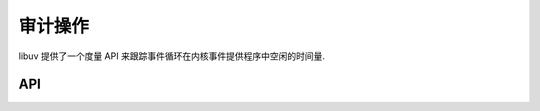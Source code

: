 
.. _metrics:

审计操作
======================

libuv 提供了一个度量 API 来跟踪事件循环在内核事件提供程序中空闲的时间量.

API
---

.. c:function:: uint64_t uv_metrics_idle_time(uv_loop_t* loop)

    在内核的事件提供程序中检索事件循环空闲的时间量（例如 ``epoll_wait``）。 调用是线程安全的.

    返回值是从 :c:type:`uv_loop_t` 配置为收集空闲时间开始，在内核的事件提供程序中花费的累计空闲时间.

    .. note::
        事件循环不会开始累积事件提供者的空闲时间，直到使用 :c:type:`UV_METRICS_IDLE_TIME` 调用 :c:type:`uv_loop_configure`.

    .. versionadded:: 1.39.0
